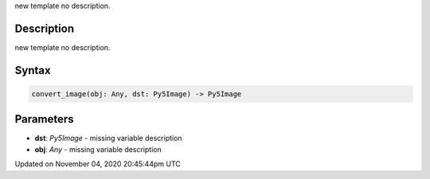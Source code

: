 .. title: convert_image()
.. slug: sketch_convert_image
.. date: 2020-11-04 20:45:44 UTC+00:00
.. tags:
.. category:
.. link:
.. description: py5 convert_image() documentation
.. type: text

new template no description.

Description
===========

new template no description.

Syntax
======

.. code:: python

    convert_image(obj: Any, dst: Py5Image) -> Py5Image

Parameters
==========

* **dst**: `Py5Image` - missing variable description
* **obj**: `Any` - missing variable description


Updated on November 04, 2020 20:45:44pm UTC

